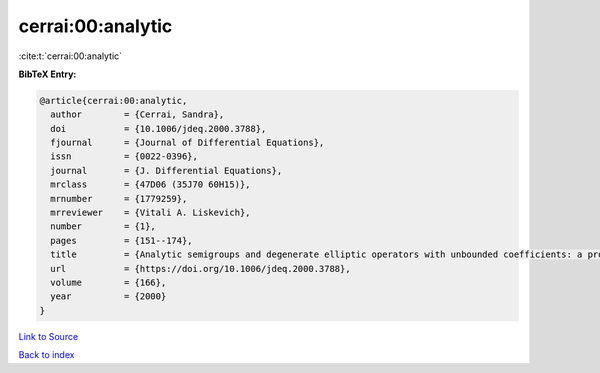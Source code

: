 cerrai:00:analytic
==================

:cite:t:`cerrai:00:analytic`

**BibTeX Entry:**

.. code-block:: bibtex

   @article{cerrai:00:analytic,
     author        = {Cerrai, Sandra},
     doi           = {10.1006/jdeq.2000.3788},
     fjournal      = {Journal of Differential Equations},
     issn          = {0022-0396},
     journal       = {J. Differential Equations},
     mrclass       = {47D06 (35J70 60H15)},
     mrnumber      = {1779259},
     mrreviewer    = {Vitali A. Liskevich},
     number        = {1},
     pages         = {151--174},
     title         = {Analytic semigroups and degenerate elliptic operators with unbounded coefficients: a probabilistic approach},
     url           = {https://doi.org/10.1006/jdeq.2000.3788},
     volume        = {166},
     year          = {2000}
   }

`Link to Source <https://doi.org/10.1006/jdeq.2000.3788},>`_


`Back to index <../By-Cite-Keys.html>`_
